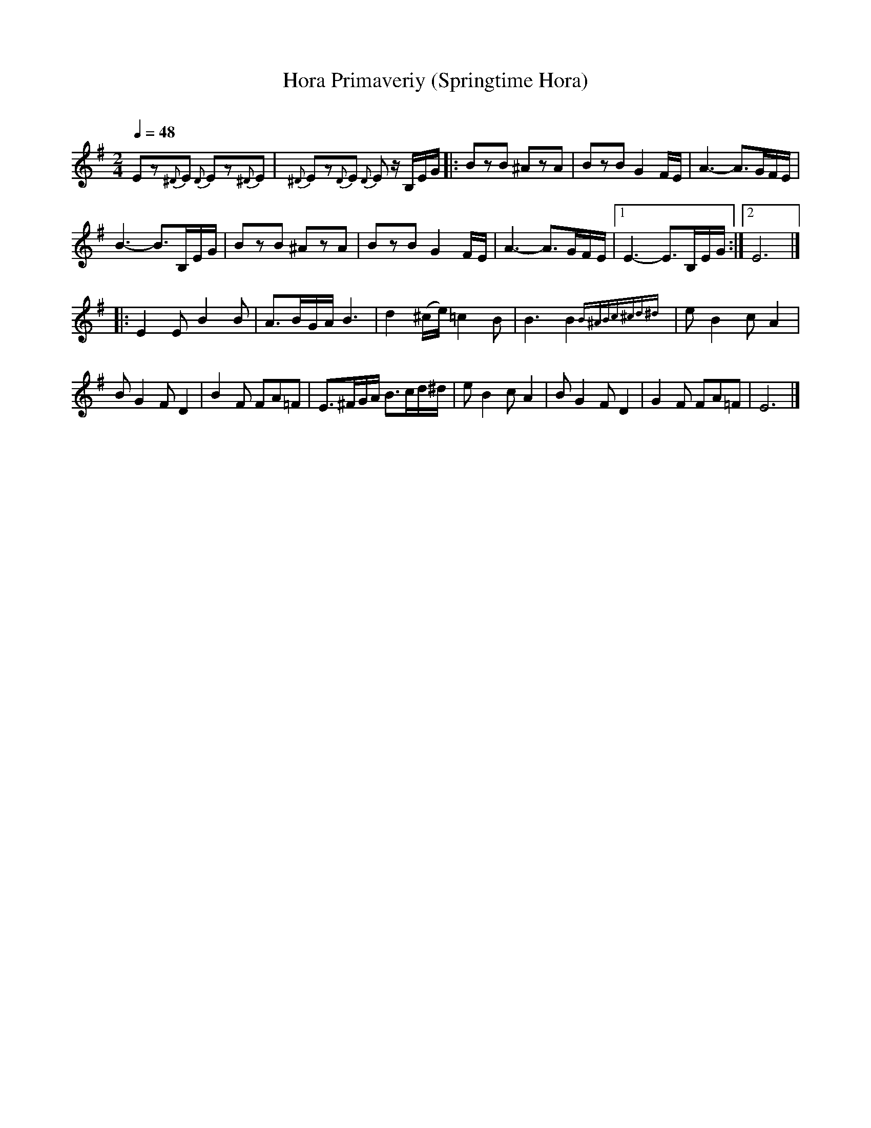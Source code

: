 X: 56
T: Hora Primaveriy (Springtime Hora)
R: hora
O:
Q: 1/4=48
B: German Goldenshteyn "Shpilt klezmorimlach klingen zoln di gesalach" New York 2003 v.3 #56
Z: 2013 John Chambers <jc:trillian.mit.edu>
M: 2/4
L: 1/16
K: Em
E2z2{^D}E2 {D}E2z2{^D}E2 | {^D}E2z2{D}E2 {D}E2 zB,EG |: B2z2B2 ^A2z2A2 | B2z2B2 G4FE | A6- A3GFE |
B6- B3B,EG | B2z2B2 ^A2z2A2 | B2z2B2 G4FE | A6- A3GFE |[1 E6- E3B,EG :|[2 E12 |]
|: E4E2 B4B2 | A3BGA B6 | d4(^ce) =c4B2 | B6B4 {B^ABc^cd^d} | e2B4 c2A4 |
B2G4 F2D4 | B4F2 F2A2=F2 | E3^FGA B3cd^d | e2B4 c2A4 | B2G4 F2D4 | G4F2 F2A2=F2 | E12 |]
